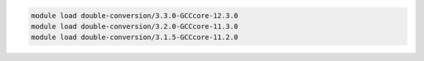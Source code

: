 .. code-block:: console

    module load double-conversion/3.3.0-GCCcore-12.3.0
    module load double-conversion/3.2.0-GCCcore-11.3.0
    module load double-conversion/3.1.5-GCCcore-11.2.0
